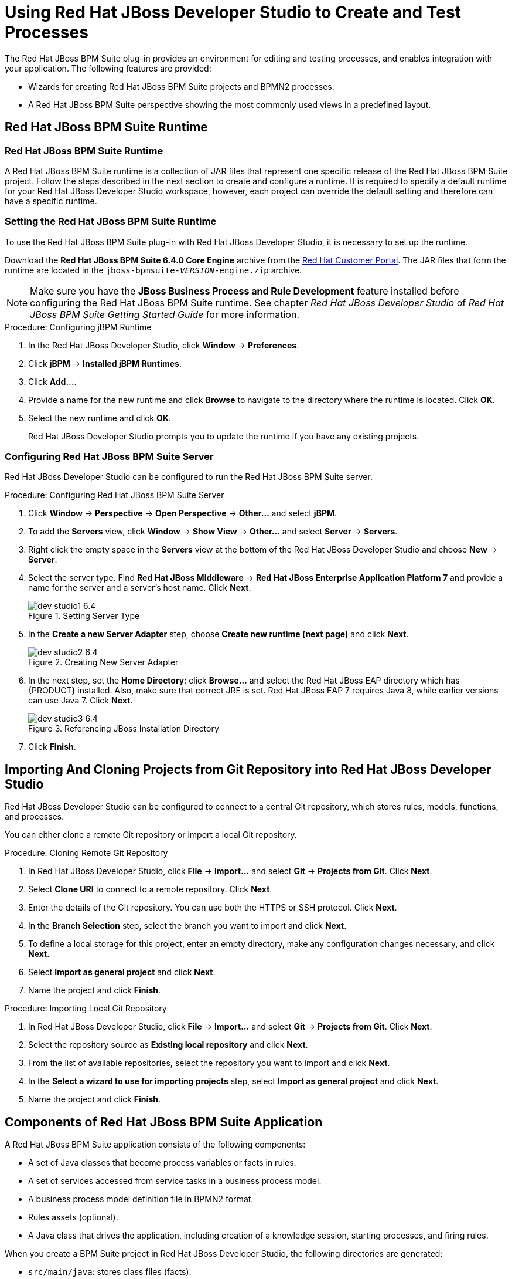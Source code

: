 [#_chap_using_jboss_developer_studio_to_create_and_test_processes]
= Using Red Hat JBoss Developer Studio to Create and Test Processes

The Red Hat JBoss BPM Suite plug-in provides an environment for editing and testing processes, and enables integration with your application. The following features are provided:

* Wizards for creating Red Hat JBoss BPM Suite projects and BPMN2 processes.
* A Red Hat JBoss BPM Suite perspective showing the most commonly used views in a predefined layout.

[#_sect_jboss_bpm_suite_runtime]
== Red Hat JBoss BPM Suite Runtime

[#_jboss_bpm_suite_runtime]
=== Red Hat JBoss BPM Suite Runtime

A Red Hat JBoss BPM Suite runtime is a collection of JAR files that represent one specific release of the Red Hat JBoss BPM Suite project. Follow the steps described in the next section to create and configure a runtime. It is required to specify a default runtime for your Red Hat JBoss Developer Studio workspace, however, each project can override the default setting and therefore can have a specific runtime.

[#_setting_the_jbpm_runtime1]
=== Setting the Red Hat JBoss BPM Suite Runtime

To use the Red Hat JBoss BPM Suite plug-in with Red Hat JBoss Developer Studio, it is necessary to set up the runtime.

Download the *Red Hat JBoss BPM Suite 6.4.0 Core Engine* archive from the https://access.redhat.com[Red Hat Customer Portal]. The JAR files that form the runtime are located in the `jboss-bpmsuite-_VERSION_-engine.zip` archive.

NOTE: Make sure you have the *JBoss Business Process and Rule Development* feature installed before configuring the Red Hat JBoss BPM Suite runtime. See chapter _Red Hat JBoss Developer Studio_ of _Red Hat JBoss BPM Suite Getting Started Guide_ for more information.

.Procedure: Configuring jBPM Runtime
. In the Red Hat JBoss Developer Studio, click *Window* -> *Preferences*.
. Click *jBPM* -> *Installed jBPM Runtimes*.
. Click *Add...*.
. Provide a name for the new runtime and click *Browse* to navigate to the directory where the runtime is located. Click *OK*.
. Select the new runtime and click *OK*.
+
Red Hat JBoss Developer Studio prompts you to update the runtime if you have any existing projects.

[#_configuring_the_jboss_bpm_suite_server]
=== Configuring Red Hat JBoss BPM Suite Server

Red Hat JBoss Developer Studio can be configured to run the Red Hat JBoss BPM Suite server.

.Procedure: Configuring Red Hat JBoss BPM Suite Server
. Click *Window* -> *Perspective* -> *Open Perspective* -> *Other...* and select *jBPM*.
. To add the *Servers* view, click *Window* -> *Show View* -> *Other...* and select *Server* -> *Servers*.
. Right click the empty space in the *Servers* view at the bottom of the Red Hat JBoss Developer Studio and choose *New* -> *Server*.
. Select the server type. Find *Red Hat JBoss Middleware* -> *Red Hat JBoss Enterprise Application Platform 7* and provide a name for the server and a server's host name. Click *Next*.
+
.Setting Server Type
image::dev_studio1_6.4.png[]
. In the *Create a new Server Adapter* step, choose *Create new runtime (next page)* and click *Next*.
+
.Creating New Server Adapter
image::dev_studio2_6.4.png[]
. In the next step, set the *Home Directory*: click *Browse...* and select the Red Hat JBoss EAP directory which has {PRODUCT} installed. Also, make sure that correct JRE is set. Red Hat JBoss EAP 7 requires Java 8, while earlier versions can use Java 7. Click *Next*.
+
.Referencing JBoss Installation Directory
image::dev_studio3_6.4.png[]
. Click *Finish*.

[#_connecting_jboss_developer_studio_to_the_asset_repository1]
== Importing And Cloning Projects from Git Repository into Red Hat JBoss Developer Studio

Red Hat JBoss Developer Studio can be configured to connect to a central Git repository, which stores rules, models, functions, and processes.

You can either clone a remote Git repository or import a local Git repository.

.Procedure: Cloning Remote Git Repository
. In Red Hat JBoss Developer Studio, click *File* -> *Import...* and select *Git* -> *Projects from Git*. Click *Next*.
. Select *Clone URI* to connect to a remote repository. Click *Next*.
. Enter the details of the Git repository. You can use both the HTTPS or SSH protocol. Click *Next*.
. In the *Branch Selection* step, select the branch you want to import and click *Next*.
. To define a local storage for this project, enter an empty directory, make any configuration changes necessary, and click *Next*.
. Select *Import as general project* and click *Next*.
. Name the project and click *Finish*.

.Procedure: Importing Local Git Repository
. In Red Hat JBoss Developer Studio, click *File* -> *Import...* and select *Git* -> *Projects from Git*. Click *Next*.
. Select the repository source as *Existing local repository* and click *Next*.
. From the list of available repositories, select the repository you want to import and click *Next*.
. In the *Select a wizard to use for importing projects* step, select *Import as general project* and click *Next*.
. Name the project and click *Finish*.

[#_exploring_a_jboss_bpm_suite_application]
== Components of Red Hat JBoss BPM Suite Application

A Red Hat JBoss BPM Suite application consists of the following components:

* A set of Java classes that become process variables or facts in rules.
* A set of services accessed from service tasks in a business process model.
* A business process model definition file in BPMN2 format.
* Rules assets (optional).
* A Java class that drives the application, including creation of a knowledge session, starting processes, and firing rules.

When you create a BPM Suite project in Red Hat JBoss Developer Studio, the following directories are generated:

* `src/main/java`: stores class files (facts).
* `src/main/resources`: stores `.drl` files (rules) and `.bpmn2` files (processes).

[#_creating_a_jbpm_project]
== Creating Red Hat JBoss BPM Suite Project

To create a Red Hat JBoss BPM Suite project in Red Hat JBoss Developer Studio:

. Click *File* -> *New* -> *Project* and select *jBPM* -> *jBPM Project*. Click *Next*.
. Select the initial project contents: an empty project, a project populated with examples to help you get started quickly, or an example project from an online repository. Click *Next*.
. Specify the name of the project and select one of the two building options, *Java and jBPM Runtime classes* or *Maven*.
+
Furthermore, if you decided in the second step to create a project populated with examples, Red Hat JBoss Developer Studio enables you to add either a sample Hello World process, or a more advanced process including Human Tasks and persistence. Select the corresponding radio button to choose between these two options.
. Click *Finish*.

To test a non-empty project:

. Right-click the file that contains the main method: by default the `ProcessMain.java` file located at `_PROJECT_NAME_/src/main/java/` in the `com.sample` package.
. Select *Run As* -> *Java Application*.
+
The output is displayed in the *Console* tab.

The project contains the `kmodule.xml` configuration file under the `src/main/resources/META-INF` directory. The file defines which resources, such as processes and rules, will be loaded as a part of your project. By default, the file defines a knowledge base, called `kbase`, that loads resources located in the `com.sample` package. The default `kmodule.xml` file looks like follows:

[source,xml]
----
<kmodule xmlns="http://jboss.org/kie/6.0.0/kmodule">
  <kbase name="kbase" packages="com.sample"/>
</kmodule>
----

If you selected Maven as a building option, the project contains the `pom.xml` file. By default, two dependencies are specified: `kie-api` and `jbpm-test`. Add more dependencies as required by your project.

[#_converting_an_existing_java_project_to_a_bpm_suite_project]
== Converting Existing Java Project to Red Hat JBoss BPM Suite Project

To convert an existing Java project to a BPM Suite project:

. Open the Java project in Red Hat JBoss Developer Studio.
. Right-click the project and under the *Configure* category, select *Convert to jBPM Project*.

This converts your Java project to BPM Suite project and adds the jBPM Library to your project's classpath.

[#_creating_processes_in_red_hat_jboss_developer_studio]
== Creating Processes in Red Hat JBoss Developer Studio

To create a new process:

. Click *File* -> *New* -> *Other* and select *jBPM* -> *jBPM Process Diagram*. Click *Next*.
. Specify the name and the package of the process, the file name, and the container. The container is the parent folder of the process.
. Click *Finish*.
+
Process Editor with the newly created process opens and a start node appears on the canvas. Add more nodes and connections to further model the process.

[#_modeling_processes_in_red_hat_jboss_developer_studio]
== Modeling and Validating Processes in Red Hat JBoss Developer Studio

To model a process:

. Follow the steps described in <<_creating_processes_in_red_hat_jboss_developer_studio>> to create a process.
. In the Project Explorer panel on the left, double-click the corresponding `.bpmn2` file to open the process in the BPMN2 Diagram Editor. To open the process in a different editor, right-click the `.bpmn2` file, click *Open With*, and select an editor.
. By default, a newly created process contains a start node. To add more nodes to the process, drag and drop them on the canvas from the *Palette* panel on the right. Add an end node to finish the process.
. Connect the nodes: in the *Palette* panel, select *Connections* -> *Sequence Flow* and then click the nodes you want to connect.
. To edit properties of a node, click the node to open the corresponding *Properties* tab at the lower right corner of Red Hat JBoss Developer Studio. In case the *Properties* tab does not open, click *Window* -> *Show View* -> *Properties*.
+
Alternatively, double-click a node to open the *Edit Task* dialog window.
. Save the process.

To validate a process, right-click the process `.bpmn2` file and select *Validate*.

If the validation completes successfully, a dialogue window that states _The validation completed with no errors or warnings_ opens. If the validation is unsuccessful, the found errors display in the *Problems* tab. Fix the errors and rerun the validation.

[#_the_audit_view]
== Audit View

The audit view in Red Hat JBoss Developer Studio shows the audit log, which is a log of all events that were logged from a session. To open the audit view, click *Window* -> *Show View* -> *Other* and select *Drools* -> *Audit*.

To open an audit tree in the audit view, click image:open-audit-log.png[] and select the log file from the file system, or drag the file into the audit view. A tree-based view is generated based on the audit log. An event is shown as a subnode of another event if the child event is directly caused by the parent event.

image::1215.png[]

For more information about log files, see the following <<_file_logger>>.

[#_file_logger]
=== File Logger

A file logger logs events from a session into a file. To create a logger, use `KnowledgeRuntimeLoggerFactory` and add it to a session.

NOTE: Using a threaded file logger causes the audit log to be saved to the file system in regular intervals. The audit viewer is then able to show the latest state.

See the following example of a threaded file logger with a specified audit log file and interval in milliseconds:

.Threaded File Logger
====
[source,java]
----
KnowledgeRuntimeLogger logger = KnowledgeRuntimeLoggerFactory
  .newThreadedFileLogger(ksession, "logdir/mylogfile", 1000);

// Work with the session here.

logger.close();
----
====

[#_sect_synchronizing_jboss_developer_studio_workspace_with_business_central_repositories]
== Synchronizing Red Hat JBoss Developer Studio Workspace with Business Central Repositories

Red Hat JBoss BPM Suite allows you to synchronize your local workspace with one or more repositories that are managed inside Business Central with the help of Eclipse tooling for Git. Git is a popular distributed source code version control system. You can use any Git tool of your choice.

When you create and execute processes inside Red Hat JBoss Developer Studio, they get created on your local file system. Alternatively, you can import an existing repository from Business Central, apply changes and push these changes back into the Business Central repositories. This synchronization enables collaboration between developers using Red Hat JBoss Developer Studio and business analysts or end users using Business Central.

=== Importing Business Central Repository

. In Red Hat JBoss Developer Studio, click *File* -> *Import* and select *Git* -> *Projects from Git*. Click *Next*.
. Select *Clone URI* to connect to a repository managed by Business Central. Click *Next*.
. In the *URI* field, provide the URI of the repository to be imported in the following format:
+
[source]
----
ssh://HOST_NAME:8001/REPOSITORY_NAME
----
+
For example, if you are running Business Central on localhost, use the following URI to import the `jbpm-playground` repository:
+
[source]
----
ssh://localhost:8001/jbpm-playground
----
+
You can change the port used by the server to provide SSH access to the Git repository if necessary, using the system property `org.uberfire.nio.git.ssh.port`.
. Enter the user name and the password used for logging in to Business Central. Click *Next*.
. Select branches to be cloned from the remote repository and click *Next*.
. To define a local storage for this project, enter a path to an empty directory, make any configuration changes necessary, and click *Next*.
. Select *Import as general project* and click *Next*.
. Provide a name for the repository and click *Finish*.

[#_committing_changes_to_business_central]
=== Committing Changes to Business Central

To commit and push your local changes back to the Business Central repositories:

. Open your repository project in Red Hat JBoss Developer Studio.
. Right-click on your repository project and select *Team* -> *Commit ...*.
+
A new dialog box open showing all the changes you have on your local file system.
. Select the files you want to commit, provide an appropriate commit message, and click *Commit*.
+
You can double-click each file to get an overview of the changes you did for that file.
. Right-click your project again, and select *Team* -> *Push to Upstream*.

[#_retrieving_the_changes_from_the_business_central_repository]
=== Retrieving Changes from Business Central Repository

To retrieve the latest changes from the Business Central repository:

. Open your repository project in Red Hat JBoss Developer Studio.
. Right-click your repository project and select *Team* -> *Fetch from Upstream*.
+
This action fetches all the changes from the Business Central repository.
. Right-click your project again and select *Team* -> *Merge*.
+
A *Merge 'master'* dialog appears.
. In the *Merge 'master'* dialog box, select `origin/master` branch under *Remote Tracking*.
. Click *Merge*.

This merges all the changes from the original repository in Business Central.

NOTE: It is possible that you have committed and/or conflicting changes in your local version, you might have to resolve these conflicts and commit the merge results before you will be able to complete the merge successfully. It is recommended to update regularly, before you start updating a file locally, to avoid merge conflicts being detected when trying to commit changes.

[#_importing_individual_projects_from_repository]
=== Importing Individual Projects from Repository

When you import a repository, all the projects inside that repository are downloaded. It is however useful to mount one specific project as a separate Java project. Red Hat JBoss Developer Studio is then able to:

* Interpret the information in the project's `pom.xml` file.
* Download and include any specified dependencies.
* Compile any Java class located in the project.

To import a project as a separate Java project:

. In the *Package Explorer* on the right side of Red Hat JBoss Developer Studio, right-click on one of the projects and click *Import...*.
. Select *Maven* -> *Existing Maven Projects* and click *Next*.
+
The *Import Maven Projects* dialog window opens with the project's `pom.xml` file displayed.
. Click *Finish*.

[#_adding_jboss_bpm_suite_libraries_to_your_project_classpath]
=== Adding {PRODUCT} Libraries to Project Class Path

To ensure your project compiles and executes correctly, add the {PRODUCT} libraries to the project's class path. To do so, right-click the project and select *Configure* -> *Convert to jBPM Project*.

This converts the project into a Red Hat JBoss BPM Suite project and adds the Red Hat JBoss BPM Suite library to the project's class path.
